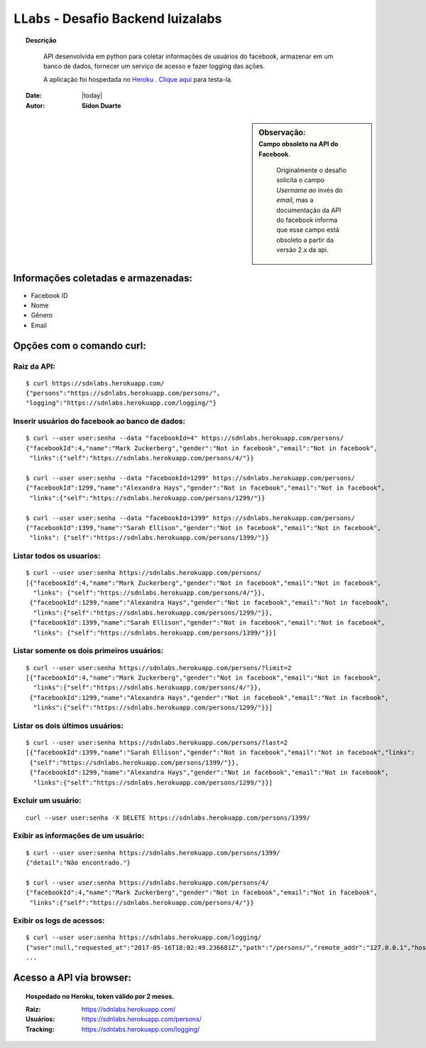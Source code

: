 .. _llabs_doc:

#####################################
``LLabs`` - Desafio Backend luizalabs 
#####################################


.. topic:: Descrição

     API desenvolvida em python para coletar informações de usuários do facebook, armazenar em um banco de dados, fornecer um serviço de acesso e fazer logging das ações.

     A aplicação foi hospedada no `Heroku <http://www.heroku.com>`_ . `Clique aqui <https://sdnlabs.herokuapp.com>`_ para testa-la.


    :Date: |today|
    :Autor: **Sidon Duarte**


.. sidebar:: Observação:
    :subtitle: Campo obsoleto na API do Facebook.

      Originalmente o desafio solicita o campo *Username ao* invés do *email*, mas a documentação da API do facebook informa que esse campo está obsoleto a partir da versão 2.x da api.

 
Informações coletadas e armazenadas:
************************************

- Facebook ID
- Nome
- Gênero
- Email

Opções com o comando curl:
***********************************

Raiz da API:
============
:: 

    $ curl https://sdnlabs.herokuapp.com/
    {"persons":"https://sdnlabs.herokuapp.com/persons/",
    "logging":"https://sdnlabs.herokuapp.com/logging/"}


Inserir usuários do facebook ao banco de dados:
===============================================
::

    $ curl --user user:senha --data "facebookId=4" https://sdnlabs.herokuapp.com/persons/
    {"facebookId":4,"name":"Mark Zuckerberg","gender":"Not in facebook","email":"Not in facebook",
     "links":{"self":"https://sdnlabs.herokuapp.com/persons/4/"}}

    $ curl --user user:senha --data "facebookId=1299" https://sdnlabs.herokuapp.com/persons/
    {"facebookId":1299,"name":"Alexandra Hays","gender":"Not in facebook","email":"Not in facebook",
     "links":{"self":"https://sdnlabs.herokuapp.com/persons/1299/"}}

    $ curl --user user:senha --data "facebookId=1399" https://sdnlabs.herokuapp.com/persons/
    {"facebookId":1399,"name":"Sarah Ellison","gender":"Not in facebook","email":"Not in facebook",
     "links": {"self":"https://sdnlabs.herokuapp.com/persons/1399/"}}

Listar todos os usuarios:
=========================
::

    $ curl --user user:senha https://sdnlabs.herokuapp.com/persons/        
    [{"facebookId":4,"name":"Mark Zuckerberg","gender":"Not in facebook","email":"Not in facebook",
      "links": {"self":"https://sdnlabs.herokuapp.com/persons/4/"}},
     {"facebookId":1299,"name":"Alexandra Hays","gender":"Not in facebook","email":"Not in facebook",
      "links":{"self":"https://sdnlabs.herokuapp.com/persons/1299/"}},
     {"facebookId":1399,"name":"Sarah Ellison","gender":"Not in facebook","email":"Not in facebook",
      "links": {"self":"https://sdnlabs.herokuapp.com/persons/1399/"}}]

Listar somente os dois primeiros usuários:
==========================================
::

    $ curl --user user:senha https://sdnlabs.herokuapp.com/persons/?limit=2
    [{"facebookId":4,"name":"Mark Zuckerberg","gender":"Not in facebook","email":"Not in facebook",
      "links":{"self":"https://sdnlabs.herokuapp.com/persons/4/"}},
     {"facebookId":1299,"name":"Alexandra Hays","gender":"Not in facebook","email":"Not in facebook",
      "links":{"self":"https://sdnlabs.herokuapp.com/persons/1299/"}}]


Listar os dois últimos usuários:
==========================================
::

    $ curl --user user:senha https://sdnlabs.herokuapp.com/persons/?last=2
    [{"facebookId":1399,"name":"Sarah Ellison","gender":"Not in facebook","email":"Not in facebook","links":
     {"self":"https://sdnlabs.herokuapp.com/persons/1399/"}},
     {"facebookId":1299,"name":"Alexandra Hays","gender":"Not in facebook","email":"Not in facebook",
      "links":{"self":"https://sdnlabs.herokuapp.com/persons/1299/"}}]

Excluir um usuário:
====================
::
    
    curl --user user:senha -X DELETE https://sdnlabs.herokuapp.com/persons/1399/

Exibir as informações de um usuário:
====================================
::

    $ curl --user user:senha https://sdnlabs.herokuapp.com/persons/1399/
    {"detail":"Não encontrado."}

    $ curl --user user:senha https://sdnlabs.herokuapp.com/persons/4/
    {"facebookId":4,"name":"Mark Zuckerberg","gender":"Not in facebook","email":"Not in facebook",
     "links":{"self":"https://sdnlabs.herokuapp.com/persons/4/"}} 
  
Exibir os logs de acessos:
==========================
::

    $ curl --user user:senha https://sdnlabs.herokuapp.com/logging/ 
    {"user":null,"requested_at":"2017-05-16T18:02:49.236681Z","path":"/persons/","remote_addr":"127.0.0.1","host":"127.0.0.1:8007","method":"GET","query_params":"{}","data":null,"response":"\n\n\n\n<!DOCTYPE html>\n<html>\n  <head>\n    \n\n      \n        <meta http-equiv=\"Content-Type\" content=\"text/html; charset=utf-8\"/>\n        <meta name=\"robots\" content=\"NONE,NOARCHIVE\" />\n      \n\n      <title>Person List – Django REST framework</title>\n\n      \n        \n          <link rel=\"stylesheet\" type=\"text/css\" href=\"/static/rest_framework/css/bootstrap.min.css\"/>\n          <link rel=\"stylesheet\" type=\"text/css\" href=\"/static/rest_framework/css/bootstrap-tweaks.css\"/>\n        \n\n        <link rel=\"stylesheet\" type=\"text/css\" href=\"/static/rest_framework/css/prettify.css\"/>\n        <link rel=\"stylesheet\" type=\"text/css\" href=\"/static/rest_framework/css/default.css\"/>\n      \n\n    \n  </head>\n\n  \n  <body class=\"\">\n\n    <div class=\"wrapper\">\n      \n        <div class=\"navbar navbar-static-top navbar-inverse\">\n          <div class=\"container\">\n            <span>\n              \n                <a class='navbar-brand' rel=\"nofollow\" href='http://www.django-rest-framewor 
    ...

Acesso a API via browser:
*************************

.. topic:: Hospedado no Heroku, token válido por 2 meses.

    :Raiz: https://sdnlabs.herokuapp.com/
    :Usuários: https://sdnlabs.herokuapp.com/persons/
    :Tracking: https://sdnlabs.herokuapp.com/logging/

